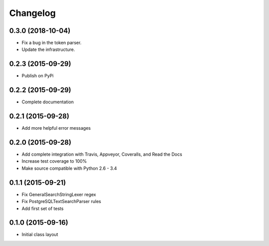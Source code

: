 
Changelog
=========

0.3.0 (2018-10-04)
-----------------------------------------

* Fix a bug in the token parser.
* Update the infrastructure.

0.2.3 (2015-09-29)
-----------------------------------------

* Publish on PyPi

0.2.2 (2015-09-29)
-----------------------------------------

* Complete documentation

0.2.1 (2015-09-28)
-----------------------------------------

* Add more helpful error messages

0.2.0 (2015-09-28)
-----------------------------------------

* Add complete integration with Travis, Appveyor, Coveralls, and Read the Docs
* Increase test coverage to 100%
* Make source compatible with Python 2.6 - 3.4

0.1.1 (2015-09-21)
-----------------------------------------

* Fix GeneralSearchStringLexer regex
* Fix PostgreSQLTextSearchParser rules
* Add first set of tests

0.1.0 (2015-09-16)
-----------------------------------------

* Initial class layout

